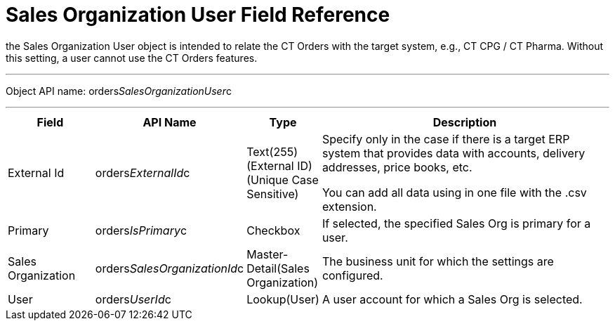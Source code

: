 = Sales Organization User Field Reference

the [.object]#Sales Organization User# object is intended to
relate the CT Orders with the target system, e.g., CT CPG / CT Pharma.
Without this setting, a user cannot use the CT Orders features.

'''''

Object API name:
[.apiobject]#orders__SalesOrganizationUser__c#

'''''

[width="100%",cols="15%,20%,10%,55%"]
|===
|*Field* |*API Name* |*Type* |*Description*

|External Id |[.apiobject]#orders__ExternalId__c#
|Text(255) (External ID) (Unique Case Sensitive) a|
Specify only in the case if there is a target ERP system that provides
data with accounts, delivery addresses, price books, etc.

You can add all data using in one file with the .csv extension.

|Primary |[.apiobject]#orders__IsPrimary__c# |Checkbox
|If selected, the specified Sales Org is primary for a user.

|Sales Organization
|[.apiobject]#orders__SalesOrganizationId__c#
|Master-Detail(Sales Organization) |The business unit for which the
settings are configured.

|User |[.apiobject]#orders__UserId__c# |Lookup(User) |A
user account for which a Sales Org is selected.
|===
